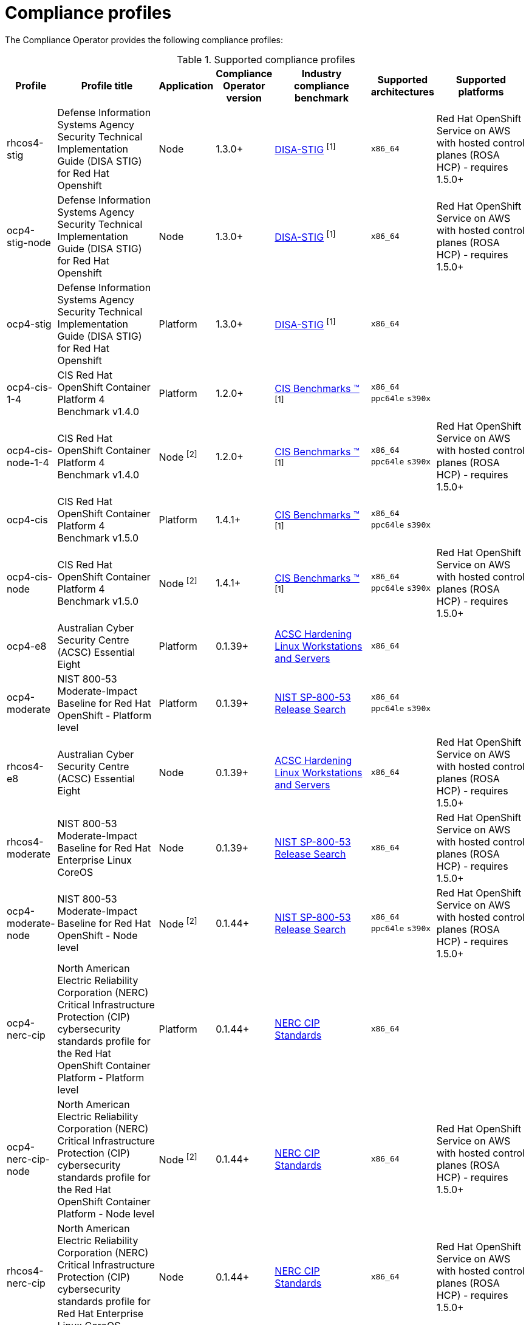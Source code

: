 // Module included in the following assemblies:
//
// * security/compliance_operator/

:_mod-docs-content-type: CONCEPT
[id="compliance-supported-profiles_{context}"]
= Compliance profiles

The Compliance Operator provides the following compliance profiles:

.Supported compliance profiles
[cols="10%,40%,10%,10%,40%,10%,40%", options="header"]

|===
|Profile
|Profile title
|Application
|Compliance Operator version
|Industry compliance benchmark
|Supported architectures
|Supported platforms

|rhcos4-stig
|Defense Information Systems Agency Security Technical Implementation Guide (DISA STIG) for Red Hat Openshift
|Node
|1.3.0+
|link:https://public.cyber.mil/stigs/downloads/[DISA-STIG] ^[1]^
|`x86_64`
|Red Hat OpenShift Service on AWS with hosted control planes (ROSA HCP) - requires 1.5.0+

|ocp4-stig-node
|Defense Information Systems Agency Security Technical Implementation Guide (DISA STIG) for Red Hat Openshift
|Node
|1.3.0+
|link:https://public.cyber.mil/stigs/downloads/[DISA-STIG] ^[1]^
|`x86_64`
|Red Hat OpenShift Service on AWS with hosted control planes (ROSA HCP) - requires 1.5.0+

|ocp4-stig
|Defense Information Systems Agency Security Technical Implementation Guide (DISA STIG) for Red Hat Openshift
|Platform
|1.3.0+
|link:https://public.cyber.mil/stigs/downloads/[DISA-STIG] ^[1]^
|`x86_64`
|

|ocp4-cis-1-4
|CIS Red Hat OpenShift Container Platform 4 Benchmark v1.4.0
|Platform
|1.2.0+
|link:https://www.cisecurity.org/cis-benchmarks/[CIS Benchmarks &#8482;] ^[1]^
|`x86_64`
 `ppc64le`
 `s390x`
|

|ocp4-cis-node-1-4
|CIS Red Hat OpenShift Container Platform 4 Benchmark v1.4.0
|Node ^[2]^
|1.2.0+
|link:https://www.cisecurity.org/cis-benchmarks/[CIS Benchmarks &#8482;] ^[1]^
|`x86_64`
 `ppc64le`
 `s390x`
|Red Hat OpenShift Service on AWS with hosted control planes (ROSA HCP) - requires 1.5.0+

|ocp4-cis
|CIS Red Hat OpenShift Container Platform 4 Benchmark v1.5.0
|Platform
|1.4.1+
|link:https://www.cisecurity.org/cis-benchmarks/[CIS Benchmarks &#8482;] ^[1]^
|`x86_64`
 `ppc64le`
 `s390x`
|

|ocp4-cis-node
|CIS Red Hat OpenShift Container Platform 4 Benchmark v1.5.0
|Node ^[2]^
|1.4.1+
|link:https://www.cisecurity.org/cis-benchmarks/[CIS Benchmarks &#8482;] ^[1]^
|`x86_64`
 `ppc64le`
 `s390x`
|Red Hat OpenShift Service on AWS with hosted control planes (ROSA HCP) - requires 1.5.0+

|ocp4-e8
|Australian Cyber Security Centre (ACSC) Essential Eight
|Platform
|0.1.39+
|link:https://www.cyber.gov.au/acsc/view-all-content/publications/hardening-linux-workstations-and-servers[ACSC Hardening Linux Workstations and Servers]
|`x86_64`
|

|ocp4-moderate
|NIST 800-53 Moderate-Impact Baseline for Red Hat OpenShift - Platform level
|Platform
|0.1.39+
|link:https://nvd.nist.gov/800-53/Rev4/impact/moderate[NIST SP-800-53 Release Search]
|`x86_64`
 `ppc64le`
 `s390x`
|

|rhcos4-e8
|Australian Cyber Security Centre (ACSC) Essential Eight
|Node
|0.1.39+
|link:https://www.cyber.gov.au/acsc/view-all-content/publications/hardening-linux-workstations-and-servers[ACSC Hardening Linux Workstations and Servers]
|`x86_64`
|Red Hat OpenShift Service on AWS with hosted control planes (ROSA HCP) - requires 1.5.0+

|rhcos4-moderate
|NIST 800-53 Moderate-Impact Baseline for Red Hat Enterprise Linux CoreOS
|Node
|0.1.39+
|link:https://nvd.nist.gov/800-53/Rev4/impact/moderate[NIST SP-800-53 Release Search]
|`x86_64`
|Red Hat OpenShift Service on AWS with hosted control planes (ROSA HCP) - requires 1.5.0+

|ocp4-moderate-node
|NIST 800-53 Moderate-Impact Baseline for Red Hat OpenShift - Node level
|Node ^[2]^
|0.1.44+
|link:https://nvd.nist.gov/800-53/Rev4/impact/moderate[NIST SP-800-53 Release Search]
|`x86_64`
 `ppc64le`
 `s390x`
|Red Hat OpenShift Service on AWS with hosted control planes (ROSA HCP) - requires 1.5.0+

|ocp4-nerc-cip
|North American Electric Reliability Corporation (NERC) Critical Infrastructure Protection (CIP) cybersecurity standards profile for the Red Hat OpenShift Container Platform - Platform level
|Platform
|0.1.44+
|link:https://www.nerc.com/pa/Stand/Pages/USRelStand.aspx[NERC CIP Standards]
|`x86_64`
|

|ocp4-nerc-cip-node
|North American Electric Reliability Corporation (NERC) Critical Infrastructure Protection (CIP) cybersecurity standards profile for the Red Hat OpenShift Container Platform - Node level
|Node ^[2]^
|0.1.44+
|link:https://www.nerc.com/pa/Stand/Pages/USRelStand.aspx[NERC CIP Standards]
|`x86_64`
|Red Hat OpenShift Service on AWS with hosted control planes (ROSA HCP) - requires 1.5.0+

|rhcos4-nerc-cip
|North American Electric Reliability Corporation (NERC) Critical Infrastructure Protection (CIP) cybersecurity standards profile for Red Hat Enterprise Linux CoreOS
|Node
|0.1.44+
|link:https://www.nerc.com/pa/Stand/Pages/USRelStand.aspx[NERC CIP Standards]
|`x86_64`
|Red Hat OpenShift Service on AWS with hosted control planes (ROSA HCP) - requires 1.5.0+

|ocp4-pci-dss
|PCI-DSS v3.2.1 Control Baseline for Red Hat OpenShift Container Platform 4
|Platform
|0.1.47+
|link:https://www.pcisecuritystandards.org/document_library?document=pci_dss[PCI Security Standards &#174; Council Document Library]
|`x86_64`
 `ppc64le`
|

|ocp4-pci-dss-node
|PCI-DSS v3.2.1 Control Baseline for Red Hat OpenShift Container Platform 4
|Node ^[2]^
|0.1.47+
|link:https://www.pcisecuritystandards.org/document_library?document=pci_dss[PCI Security Standards &#174; Council Document Library]
|`x86_64`
 `ppc64le`
|Red Hat OpenShift Service on AWS with hosted control planes (ROSA HCP) - requires 1.5.0+

|ocp4-high
|NIST 800-53 High-Impact Baseline for Red Hat OpenShift - Platform level
|Platform
|0.1.52+
|link:https://csrc.nist.gov/Projects/risk-management/sp800-53-controls/release-search#!/800-53[NIST SP-800-53 Release Search]
|`x86_64`
|

|ocp4-high-node
|NIST 800-53 High-Impact Baseline for Red Hat OpenShift - Node level
|Node ^[2]^
|0.1.52+
|link:https://csrc.nist.gov/Projects/risk-management/sp800-53-controls/release-search#!/800-53[NIST SP-800-53 Release Search]
|`x86_64`
|Red Hat OpenShift Service on AWS with hosted control planes (ROSA HCP) - requires 1.5.0+

|rhcos4-high
|NIST 800-53 High-Impact Baseline for Red Hat Enterprise Linux CoreOS
|Node
|0.1.52+
|link:https://csrc.nist.gov/Projects/risk-management/sp800-53-controls/release-search#!/800-53[NIST SP-800-53 Release Search]
|`x86_64`
|Red Hat OpenShift Service on AWS with hosted control planes (ROSA HCP) - requires 1.5.0+
|===
[.small]
1. To locate the CIS {product-title} v4 Benchmark, go to  link:https://www.cisecurity.org/benchmark/kubernetes[CIS Benchmarks] and click *Download Latest CIS Benchmark*, where you can then register to download the benchmark.
2. Node profiles must be used with the relevant Platform profile. For more information, see _Compliance Operator profile types_.

[id="compliance-extended-profiles_{context}"]
== About extended compliance profiles

Some compliance profiles have controls that require following industry best practices, resulting in some profiles extending others. Combining the Center for Internet Security (CIS) best practices with National Institute of Standards and Technology (NIST) security frameworks establishes a path to a secure and compliant environment.

For example, the NIST High-Impact and Moderate-Impact profiles extend the CIS profile to achieve compliance. As a result, extended compliance profiles eliminate the need to run both profiles in a single cluster.

.Profile extensions
[cols="50%,50%", options="header"]

|===
|Profile
|Extends

|ocp4-pci-dss
|ocp4-cis

|ocp4-pci-dss-node
|ocp4-cis-node

|ocp4-high
|ocp4-cis

|ocp4-high-node
|ocp4-cis-node

|ocp4-moderate
|ocp4-cis

|ocp4-moderate-node
|ocp4-cis-node

|ocp4-nerc-cip
|ocp4-moderate

|ocp4-nerc-cip-node
|ocp4-moderate-node
|===
